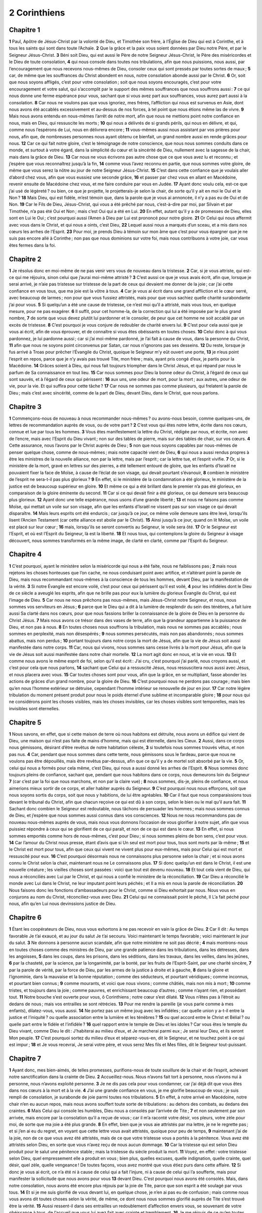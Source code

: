 2 Corinthiens
=============

Chapitre 1
----------

**1** Paul, Apôtre de Jésus-Christ par la volonté de Dieu, et Timothée son frère, à l’Église de Dieu qui est à Corinthe, et à tous les saints qui sont dans toute l’Achaïe.
**2** Que la grâce et la paix vous soient données par Dieu notre Père, et par le Seigneur Jésus-Christ.
**3** Béni soit Dieu, qui est aussi le Père de notre Seigneur Jésus-Christ, le Père des miséricordes et le Dieu de toute consolation,
**4** qui nous console dans toutes nos tribulations, afin que nous puissions, nous aussi, par l’encouragement que nous recevons nous-mêmes de Dieu, consoler ceux qui sont pressés par toutes sortes de maux ;
**5** car, de même que les souffrances du Christ abondent en nous, notre consolation abonde aussi par le Christ.
**6** Or, soit que nous soyons affligés, c’est pour votre consolation ; soit que nous soyons encouragés, c’est pour votre encouragement et votre salut, qui s’accomplit par le support des mêmes souffrances que nous souffrons aussi :
**7** ce qui nous donne une ferme espérance pour vous, sachant que si vous avez part aux souffrances, vous aurez part aussi à la consolation.
**8** Car nous ne voulons pas que vous ignoriez, mes frères, l’affliction qui nous est survenus en Asie, dont nous avons été accablés excessivement et au-dessus de nos forces, à tel point que nous étions même las de vivre.
**9** Mais nous avons entendu en nous-mêmes l’arrêt de notre mort, afin que nous ne mettions point notre confiance en nous, mais en Dieu, qui ressuscite les morts ;
**10** qui nous a délivrés de si grands périls, qui nous en délivre, et qui, comme nous l’espérons de Lui, nous en délivrera encore ;
**11** vous-mêmes aussi nous assistant par vos prières pour nous, afin que, de nombreuses personnes nous ayant obtenu ce bienfait, un grand nombre aussi en rende grâces pour nous.
**12** Car ce qui fait notre gloire, c’est le témoignage de notre conscience, que nous nous sommes conduits dans ce monde, et surtout à votre égard, dans la simplicité du cœur et la sincérité de Dieu, nullement avec la sagesse de la chair, mais dans la grâce de Dieu.
**13** Car nous ne vous écrivons pas autre chose que ce que vous avez lu et reconnu ; et j’espère que vous reconnaîtrez jusqu’à la fin,
**14** comme vous l’avez reconnu en partie, que nous sommes votre gloire, de même que vous serez la nôtre au jour de notre Seigneur Jésus-Christ.
**15** C’est dans cette confiance que je voulais aller d’abord chez vous, afin que vous eussiez une seconde grâce,
**16** et passer par chez vous en allant en Macédoine, revenir ensuite de Macédoine chez vous, et me faire conduire par vous en Judée.
**17** Ayant donc voulu cela, est-ce que j’ai usé de légèreté ? ou bien, ce que je projette, le projetterais-je selon la chair, de sorte qu’il y ait en moi le Oui et le Non ?
**18** Mais Dieu, qui est fidèle, m’est témoin que, dans la parole que je vous ai annoncée, il n’y a pas eu de Oui et de Non.
**19** Car le Fils de Dieu, Jésus-Christ, qui vous a été prêché par nous, c’est-à-dire par moi, par Silvain et par Timothée, n’a pas été Oui et Non ; mais c’est Oui qui a été en Lui.
**20** En effet, autant qu’il y a de promesses de Dieu, elles sont en Lui le Oui ; c’est pourquoi aussi l’Amen à Dieu par Lui est prononcé pour notre gloire.
**21** Or Celui qui nous affermit avec vous dans le Christ, et qui nous a oints, c’est Dieu,
**22** Lequel aussi nous a marqués d’un sceau, et a mis dans nos cœurs les arrhes de l’Esprit.
**23** Pour moi, je prends Dieu à témoin sur mon âme que c’est pour vous épargner que je ne suis pas encore allé à Corinthe ; non pas que nous dominions sur votre foi, mais nous contribuons à votre joie, car vous êtes fermes dans la foi.

Chapitre 2
----------

**1** Je résolus donc en moi-même de ne pas venir vers vous de nouveau dans la tristesse.
**2** Car, si je vous attriste, qui est-ce qui me réjouira, sinon celui que j’aurai moi-même attristé ?
**3** C’est aussi ce que je vous avais écrit, afin que, lorsque je serai arrivé, je n’aie pas tristesse sur tristesse de la part de ceux qui devaient me donner de la joie ; car j’ai cette confiance en vous tous, que ma joie est la vôtre à tous.
**4** Car je vous ai écrit dans une grand affliction et le cœur serré, avec beaucoup de larmes ; non pour que vous fussiez attristés, mais pour que vous sachiez quelle charité surabondante j’ai pour vous.
**5** Si quelqu’un a été une cause de tristesse, ce n’est moi qu’il a attristé, mais vous tous, en quelque mesure, pour ne pas exagérer.
**6** Il suffit, pour cet homme-la, de la correction qui lui a été imposée par le plus grand nombre,
**7** de sorte que vous devez plutôt lui pardonner et le consoler, de peur que cet homme ne soit accablé par un excès de tristesse.
**8** C’est pourquoi je vous conjure de redoubler de charité envers lui.
**9** C’est pour cela aussi que je vous ai écrit, afin de vous éprouver, et de connaître si vous êtes obéissants en toutes choses.
**10** Celui donc à qui vous pardonnez, je lui pardonne aussi ; car si j’ai moi-même pardonné, je l’ai fait à cause de vous, dans la personne du Christ,
**11** afin que nous ne soyons point circonvenus par Satan, car nous n’ignorons pas ses desseins.
**12** Du reste, lorsque je fus arrivé à Troas pour prêcher l’Évangile du Christ, quoique le Seigneur m’y eût ouvert une porte,
**13** je n’eus point l’esprit en repos, parce que je n’y avais pas trouvé Tite, mon frère ; mais, ayant pris congé d’eux, je partis pour la Macédoine.
**14** Grâces soient à Dieu, qui nous fait toujours triompher dans le Christ Jésus, et qui répand par nous le parfum de Sa connaissance en tout lieu.
**15** Car nous sommes pour Dieu la bonne odeur du Christ, à l’égard de ceux qui sont sauvés, et à l’égard de ceux qui périssent :
**16** aux uns, une odeur de mort, pour la mort ; aux autres, une odeur de vie, pour la vie. Et qui suffira pour cette tâche ?
**17** Car nous ne sommes pas comme plusieurs, qui frelatent la parole de Dieu ; mais c’est avec sincérité, comme de la part de Dieu, devant Dieu, dans le Christ, que nous parlons.

Chapitre 3
----------

**1** Commençons-nous de nouveau à nous recommander nous-mêmes ? ou avons-nous besoin, comme quelques-uns, de lettres de recommandation auprès de vous, ou de votre part ?
**2** C’est vous qui êtes notre lettre, écrite dans nos cœurs, connue et lue par tous les hommes.
**3** Vous êtes manifestement la lettre du Christ, rédigée par nous, et écrite, non avec de l’encre, mais avec l’Esprit du Dieu vivant ; non sur des tables de pierre, mais sur des tables de chair, sur vos cœurs.
**4** Cette assurance, nous l’avons par le Christ auprès de Dieu ;
**5** non que nous soyons capables par nous-mêmes de penser quelque chose, comme de nous-mêmes ; mais notre capacité vient de Dieu,
**6** qui nous a aussi rendus propres à être les ministres de la nouvelle alliance, non par la lettre, mais par l’esprit ; car la lettre tue, et l’esprit vivifie.
**7** Or, si le ministère de la mort, gravé en lettres sur des pierres, a été tellement entouré de gloire, que les enfants d’Israël ne pouvaient fixer la face de Moïse, à cause de l’éclat de son visage, qui devait pourtant s’évanouir,
**8** combien le ministère de l’esprit ne sera-t-il pas plus glorieux ?
**9** En effet, si le ministère de la condamnation a été glorieux, le ministère de la justice est de beaucoup supérieur en gloire.
**10** Et même ce qui a été brillant dans le premier n’a pas été glorieux, en comparaison de la gloire éminente du second.
**11** Car si ce qui devait finir a été glorieux, ce qui demeure sera beaucoup plus glorieux.
**12** Ayant donc une telle espérance, nous usons d’une grande liberté ;
**13** et nous ne faisons pas comme Moïse, qui mettait un voile sur son visage, afin que les enfants d’Israël ne vissent pas sur son visage ce qui devait disparaître.
**14** Mais leurs esprits ont été endurcis ; car jusqu’à ce jour, ce même voile demeure sans être levé, lorsqu’ils lisent l’Ancien Testament (car cette alliance est abolie par le Christ).
**15** Ainsi jusqu’à ce jour, quand on lit Moïse, un voile est placé sur leur cœur ;
**16** mais, lorsqu’ils se seront convertis au Seigneur, le voile sera ôté.
**17** Or le Seigneur est l’Esprit, et où est l’Esprit du Seigneur, là est la liberté.
**18** Et nous tous, qui contemplons la gloire du Seigneur à visage découvert, nous sommes transformés en la même image, de clarté en clarté, comme par l’Esprit du Seigneur.

Chapitre 4
----------

**1** C’est pourquoi, ayant le ministère selon la miséricorde qui nous a été faite, nous ne faiblissons pas ;
**2** mais nous rejetons les choses honteuses que l’on cache, ne nous conduisant point avec artifice, et n’altérant point la parole de Dieu, mais nous recommandant nous-mêmes à la conscience de tous les hommes, devant Dieu, par la manifestation de la vérité.
**3** Si notre Évangile est encore voilé, c’est pour ceux qui périssent qu’il est voilé,
**4** pour les infidèles dont le Dieu de ce siècle a aveuglé les esprits, afin que ne brille pas pour eux la lumière du glorieux Évangile du Christ, qui est l’image de Dieu.
**5** Car nous ne nous prêchons pas nous-mêmes, mais Jésus-Christ notre Seigneur, et nous, nous sommes vos serviteurs en Jésus ;
**6** parce que le Dieu qui a dit à la lumière de resplendir du sein des ténèbres, a fait luire aussi Sa clarté dans nos cœurs, pour que nous fassions briller la connaissance de la gloire de Dieu en la personne du Christ Jésus.
**7** Mais nous avons ce trésor dans des vases de terre, afin que la grandeur appartienne à la puissance de Dieu, et non pas à nous.
**8** En toutes choses nous souffrons la tribulation, mais nous ne sommes pas accablés ; nous sommes en perplexité, mais non désespérés ;
**9** nous sommes persécutés, mais non pas abandonnés ; nous sommes abattus, mais non perdus ;
**10** portant toujours dans notre corps la mort de Jésus, afin que la vie de Jésus soit aussi manifestée dans notre corps.
**11** Car, nous qui vivons, nous sommes sans cesse livrés à la mort pour Jésus, afin que la vie de Jésus soit aussi manifestée dans notre chair mortelle.
**12** La mort agit donc en nous, et la vie en vous.
**13** Et comme nous avons le même esprit de foi, selon qu’il est écrit : J’ai cru, c’est pourquoi j’ai parlé, nous croyons aussi, et c’est pour cela que nous parlons,
**14** sachant que Celui qui a ressuscité Jésus, nous ressuscitera nous aussi avec Jésus, et nous placera avec vous.
**15** Car toutes choses sont pour vous, afin que la grâce, en se multipliant, fasse abonder les actions de grâces d’un grand nombre, pour la gloire de Dieu.
**16** C’est pourquoi nous ne perdons pas courage ; mais bien qu’en nous l’homme extérieur se détruise, cependant l’homme intérieur se renouvelle de jour en jour.
**17** Car notre légère tribulation du moment présent produit pour nous le poids éternel d’une sublime et incomparable gloire ;
**18** pour nous qui ne considérons point les choses visibles, mais les choses invisibles, car les choses visibles sont temporelles, mais les invisibles sont éternelles.

Chapitre 5
----------

**1** Nous savons, en effet, que si cette maison de terre où nous habitons est détruite, nous avons un édifice qui vient de Dieu, une maison qui n’est pas faite de mains d’homme, mais qui est éternelle, dans les Cieux.
**2** Aussi, dans ce corps nous gémissons, désirant d’être revêtus de notre habitation céleste,
**3** si toutefois nous sommes trouvés vêtus, et non pas nus.
**4** Car, pendant que nous sommes dans cette tente, nous gémissons sous le fardeau, parce que nous ne voulons pas être dépouillés, mais être revêtus par-dessus, afin que ce qu’il y a de mortel soit absorbé par la vie.
**5** Or, celui qui nous a formés pour cela même, c’est Dieu, qui nous a aussi donné les arrhes de l’Esprit.
**6** Nous sommes donc toujours pleins de confiance, sachant que, pendant que nous habitons dans ce corps, nous demeurons loin du Seigneur
**7** (car c’est par la foi que nous marchons, et non par la claire vue) ;
**8** nous sommes, dis-je, pleins de confiance, et nous aimerions mieux sortir de ce corps, et aller habiter auprès du Seigneur.
**9** C’est pourquoi nous nous efforçons, soit que nous soyons sortis du corps, soit que nous y habitions, de lui être agréables.
**10** Car il faut que nous comparaissions tous devant le tribunal du Christ, afin que chacun reçoive ce qui est dû à son corps, selon le bien ou le mal qu’il aura fait.
**11** Sachant donc combien le Seigneur est redoutable, nous tâchons de persuader les hommes ; mais nous sommes connus de Dieu, et j’espère que nous sommes aussi connus dans vos consciences.
**12** Nous ne nous recommandons pas de nouveau nous-mêmes auprès de vous, mais nous vous donnons l’occasion de vous glorifier à notre sujet, afin que vous puissiez répondre à ceux qui se glorifient de ce qui paraît, et non de ce qui est dans le cœur.
**13** En effet, si nous sommes emportés comme hors de nous-mêmes, c’est pour Dieu ; si nous sommes pleins de bon sens, c’est pour vous.
**14** Car l’amour du Christ nous presse, étant d’avis que si Un seul est mort pour tous, tous sont morts par là-même ;
**15** et le Christ est mort pour tous, afin que ceux qui vivent ne vivent plus pour eux-mêmes, mais pour Celui qui est mort et ressuscité pour eux.
**16** C’est pourquoi désormais nous ne connaissons plus personne selon la chair ; et si nous avons connu le Christ selon la chair, maintenant nous ne Le connaissons plus.
**17** Si donc quelqu’un est dans le Christ, il est une nouvelle créature ; les vieilles choses sont passées : voici que tout est devenu nouveau.
**18** Et tout cela vient de Dieu, qui nous a réconciliés avec Lui par le Christ, et qui nous a confié le ministère de la réconciliation.
**19** Car Dieu a réconcilié le monde avec Lui dans le Christ, ne leur imputant point leurs péchés ; et Il a mis en nous la parole de réconciliation.
**20** Nous faisons donc les fonctions d’ambassadeurs pour le Christ, comme si Dieu exhortait par nous. Nous vous en conjurons au nom du Christ, réconciliez-vous avec Dieu.
**21** Celui qui ne connaissait point le péché, Il L’a fait péché pour nous, afin qu’en Lui nous devinssions justice de Dieu.

Chapitre 6
----------

**1** Étant les coopérateurs de Dieu, nous vous exhortons à ne pas recevoir en vain la grâce de Dieu.
**2** Car Il dit : Au temps favorable Je t’ai exaucé, et au jour du salut Je t’ai secouru. Voici maintenant le temps favorable ; voici maintenant le jour du salut.
**3** Ne donnons à personne aucun scandale, afin que notre ministère ne soit pas décrié ;
**4** mais montrons-nous en toutes choses comme des ministres de Dieu, par une grande patience dans les tribulations, dans les détresses, dans les angoisses,
**5** dans les coups, dans les prisons, dans les séditions, dans les travaux, dans les veilles, dans les jeûnes,
**6** par la chasteté, par la science, par la longanimité, par la bonté, par les fruits de l’Esprit-Saint, par une charité sincère,
**7** par la parole de vérité, par la force de Dieu, par les armes de la justice à droite et à gauche,
**8** dans la gloire et l’ignominie, dans la mauvaise et la bonne réputation ; comme des séducteurs, et pourtant véridiques ; comme inconnus, et pourtant bien connus ;
**9** comme mourants, et voici que nous vivons ; comme châtiés, mais non mis à mort ;
**10** comme tristes, et toujours dans la joie ; comme pauvres, et enrichissant beaucoup d’autres ; comme n’ayant rien, et possédant tout.
**11** Notre bouche s’est ouverte pour vous, ô Corinthiens ; notre cœur s’est dilaté.
**12** Vous n’êtes pas à l’étroit au dedans de nous ; mais vos entrailles se sont rétrécies.
**13** Pour me rendre la pareille (je vous parle comme à mes enfants), dilatez-vous, vous aussi.
**14** Ne portez pas un même joug avec les infidèles ; car quelle union y a-t-il entre la justice et l’iniquité ? ou quelle association entre la lumière et les ténèbres ?
**15** ou quel accord entre le Christ et Bélial ? ou quelle part entre le fidèle et l’infidèle ?
**16** quel rapport entre le temple de Dieu et les idoles ? Car vous êtes le temple du Dieu vivant, comme Dieu le dit : J’habiterai au milieu d’eux, et Je marcherai parmi eux ; Je serai leur Dieu, et ils seront Mon peuple.
**17** C’est pourquoi sortez du milieu d’eux et séparez-vous-en, dit le Seigneur, et ne touchez point à ce qui est impur ;
**18** et Je vous recevrai, Je serai votre père, et vous serez Mes fils et Mes filles, dit le Seigneur tout-puissant.

Chapitre 7
----------

**1** Ayant donc, mes bien-aimés, de telles promesses, purifions-nous de toute souillure de la chair et de l’esprit, achevant notre sanctification dans la crainte de Dieu.
**2** Accueillez-nous. Nous n’avons fait tort à personne, nous n’avons nui à personne, nous n’avons exploité personne.
**3** Je ne dis pas cela pour vous condamner, car j’ai déjà dit que vous êtes dans nos cœurs à la mort et à la vie.
**4** J’ai une grande confiance en vous, je me glorifie beaucoup de vous ; je suis rempli de consolation, je surabonde de joie parmi toutes nos tribulations.
**5** En effet, à notre arrivé en Macédoine, notre chair n’en eu aucun repos, mais nous avons souffert toute sorte de tribulations : au dehors des combats, au dedans des craintes.
**6** Mais Celui qui console les humbles, Dieu nous a consolés par l’arrivée de Tite ;
**7** et non seulement par son arrivée, mais encore par la consolation qu’il a reçue de vous ; car il m’a raconté votre désir, vos pleurs, votre zèle pour moi, de sorte que ma joie a été plus grande.
**8** En effet, bien que je vous aie attristés par ma lettre, je ne le regrette pas ; et si j’en ai eu du regret, en voyant que cette lettre vous avait attristés, quoique pour peu de temps,
**9** maintenant j’ai de la joie, non de ce que vous avez été attristés, mais de ce que votre tristesse vous a portés à la pénitence. Vous avez été attristés selon Dieu, en sorte que vous n’avez reçu de nous aucun dommage.
**10** Car la tristesse qui est selon Dieu produit pour le salut une pénitence stable ; mais la tristesse du siècle produit la mort.
**11** Voyez, en effet : votre tristesse selon Dieu, quel empressement elle a produit en vous ; bien plus, quelles excuses, quelle indignation, quelle crainte, quel désir, quel zèle, quelle vengeance ! De toutes façons, vous avez montré que vous étiez purs dans cette affaire.
**12** Si donc je vous ai écrit, ce n’a été ni à cause de celui qui a fait l’injure, ni à cause de celui qui l’a soufferte, mais pour manifester la sollicitude que nous avons pour vous
**13** devant Dieu. C’est pourquoi nous avons été consolés. Mais, dans notre consolation, nous avons été encore plus réjouis par la joie de Tite, parce que son esprit a été soulagé par vous tous.
**14** Et si je me suis glorifié de vous devant lui, en quelque chose, je n’en ai pas eu de confusion ; mais comme nous vous avons dit toutes choses selon la vérité, de même, ce dont nous nous sommes glorifié auprès de Tite s’est trouvé être la vérité.
**15** Aussi ressent-il dans ses entrailles un redoublement d’affection envers vous, se souvenant de votre obéissance à tous, de l’accueil que vous lui avez fait avec crainte et tremblement.
**16** Je me réjouis de ce qu’en toutes choses je puis me confier en vous.

Chapitre 8
----------

**1** Nous vous faisons connaître, mes frères, la grâce de Dieu qui a été accordée aux Églises de Macédoine.
**2** C’est qu’ayant été éprouvés par de nombreuses afflictions, ils ont ressenti une joie très vive, et que leur profonde pauvreté a répandu avec abondance les richesses de leur charité sincère.
**3** Car je rends ce témoignage, qu’ils ont donné de leur propre mouvement, selon leur pouvoir, et même au delà de leur pouvoir ;
**4** nous conjurant avec beaucoup d’insistance la grâce de prendre part à l’assistance destinée aux saints.
**5** Et non seulement ils ont agi comme nous l’avions espéré, mais ils se sont donnés premièrement eux-mêmes au Seigneur, et ensuite a nous, selon la volonté de Dieu ;
**6** de sorte que nous avons prié Tite d’achever auprès de vous cette bonne œuvre, comme il a commencé.
**7** Ainsi, de même que vous excellez en toutes choses, en foi, en parole, en science, en zèle à tous égards, et de plus en affection pour nous, faites en sorte d’exceller aussi en cette bonne œuvre.
**8** Je ne dis point cela par commandement, mais pour prouver, par le zèle des autres, la sincérité de votre charité.
**9** Car vous connaissez la bonté de Notre-Seigneur Jésus-Christ, qui, étant riche, S’est fait pauvre pour vous, afin que vous fussiez riches par Sa pauvreté.
**10** C’est un conseil que je donne sur ce point ; car cela vous convient, à vous qui n’avez pas seulement commencé à agir, mais qui en avez eu la volonté dès l’an passé.
**11** Maintenant donc, achevez votre œuvre, afin que, telle qu’a été la promptitude de la volonté, tel soit aussi l’accomplissement, selon vos moyens.
**12** Car lorsque la volonté est prompte, elle est agréée selon ce qu’elle a, et non selon ce qu’elle n’a pas.
**13** Car il n’est pas question de soulager les autres, et de vous surcharger vous-mêmes ; mais qu’il y ait égalité.
**14** Que, pour le moment présent, votre abondance supplée à leur indigence, afin que leur abondance supplée aussi à votre indigence, et qu’ainsi il y ait égalité, selon ce qu’il est écrit :
**15** Celui qui recueillait beaucoup n’avait pas plus ; et celui qui recueillait peu n’avait pas moins.
**16** Grâces soient rendues à Dieu de ce qu’Il a mis la même sollicitude pour vous dans le cœur de Tite ;
**17** car il a accueilli ma prière, et même, étant encore plus empressé, il est parti de son propre mouvement pour aller vous voir.
**18** Nous avons envoyé aussi avec lui un frère, dont la louange, en ce qui concerne l’Évangile, est répandue dans toutes les églises ;
**19** et non seulement cela, mais il a été choisi par les églises comme notre compagnon de voyage, dans cette œuvre de charité que nous administrons pour la gloire du Seigneur et en témoignage de notre bonne volonté.
**20** Nous tachons d’éviter en cela que personne ne nous blâme, au sujet de cette abondante collecte dont nous sommes les dispensateurs.
**21** Car nous nous préoccupons de ce qui est bien, non seulement devant Dieu, mais aussi devant les hommes.
**22** Nous avons encore envoyé avec eux notre frère, dont nous avons souvent éprouvé le zèle en de nombreuses occasions, et qui est encore beaucoup plus zélé maintenant, à cause de sa grande confiance en vous,
**23** soit à l’égard de Tite, qui est mon compagnon et mon coopérateur auprès de vous, soit à l’égard de nos frères, qui sont les apôtres des églises et la gloire du Christ.
**24** Donnez-leur donc, en face des églises, la preuve de votre charité, et montrez que nous avons sujet de nous glorifier de vous.

Chapitre 9
----------

**1** Quant à l’assistance qui se prépare pour les saints, il est superflu de vous en écrire.
**2** Je connais, en effet, votre bonne volonté, et je me glorifie de vous à ce sujet auprès de Macédoniens, leur disant que l’Achaïe est prête depuis l’an passé ; et votre zèle a excité celui d’un très grand nombre.
**3** Cependant j’ai envoyé nos frères, afin que l’éloge que nous avons fait de vous ne soit pas réduit à néant sur ce point, et que vous soyez prêts (comme je l’ai dit) ;
**4** de peur que, si des Macédoniens viennent avec moi et ne vous trouvent pas prêts, nous n’ayons (pour ne pas dire vous-mêmes) à rougir à ce sujet.
**5** J’ai donc estimé qu’il était nécessaire de prier nos frères de nous devancer auprès de vous et de préparer la libéralité que vous avez promise, afin qu’elle soit prête, comme un libéralité, et non comme une parcimonie.
**6** Je vous le dis : Celui qui sème chichement moissonnera chichement ; et celui qui sème abondamment moissonnera aussi abondamment.
**7** Que chacun donne selon qu’il l’a résolu dans son cœur, non avec tristesse, ni par contrainte ; car Dieu aime celui qui donne avec joie.
**8** Et Dieu est puissant pour vous combler de toute grâce, de sorte qu’ayant toujours en toutes choses un entière suffisance, vous ayez abondamment de quoi faire toutes sortes de bonnes œuvres,
**9** selon qu’il est écrit : Il a répandu, il a donné aux pauvres ; sa justice demeure éternellement.
**10** Et celui qui fournit la semence au semeur lui donnera aussi du pain pour se nourrir, et Il multipliera votre semence, et Il augmentera de plus en plus les fruits de votre justice,
**11** afin que, riches en toutes choses, vous ayez abondamment de quoi faire toutes sortes de libéralités, qui, par notre moyen, provoquent des actions de grâces envers Dieu.
**12** Car cette oblation, dont nous sommes les ministres, ne supplée pas seulement aux besoins des saints, mais elle fera rendre aussi au Seigneur de nombreuses actions de grâces ;
**13** par suite de cette libéralité dont ils ont fait l’expérience, ils glorifient Dieu de votre soumission à professer l’Évangile du Christ, et de votre générosité à faire part de vos biens, soit à eux, soit à tous ;
**14** et ils prieront pour vous, vous aimant tendrement à cause de la grâce éminente que vous avez reçue de Dieu.
**15** Grâces soient rendues à Dieu pour Son don ineffable.

Chapitre 10
-----------

**1** Moi-même, Paul, je vous conjure par la douceur et la modestie du Christ, moi qui, étant présent, suis humble d’apparence parmi vous, mais qui, absent, agis avec hardiesse envers vous.
**2** Je vous prie de ne pas m’obliger, quand je serai présent, d’user avec assurance de cette hardiesse qu’on m’attribue, d’en user, dis-je, contre quelques-uns, qui pensent que nous nous conduisons selon la chair.
**3** Car, quoique vivant dans la chair, nous ne combattons pas selon la chair.
**4** En effet, nos armes de guerre ne sont point charnelles, mais puissantes en Dieu, pour renverser les forteresses, pour détruire les raisonnements,
**5** en toute hauteur qui s’élève contre la science de Dieu, et pour réduire toute intelligence en servitude, sous l’obéissance du Christ ;
**6** et nous sommes prêts à punir toute désobéissance, lorsque votre obéissance sera parfaite.
**7** Jugez des choses selon l’apparence. Si quelqu’un se persuade en lui-même qu’il est au Christ, qu’il pense aussi en lui-même que comme il est au Christ, il en est ainsi de nous.
**8** Car, quand je me glorifierais un peu plus de la puissance que le Seigneur nous a donnée pour votre édification, et non pour votre destruction, je n’en rougirais pas.
**9** Mais pour qu’on ne croie pas que je veux vous effrayer par mes lettres
**10** (car, dit-on ces lettres sont graves et fortes ; mais, quand il est présent, il paraît chétif de corps, et méprisable en son langage),
**11** que celui qui est dans ce sentiment considère que tels nous sommes en paroles dans nos lettres, étant absents, tels nous sommes par nos actes étant présents.
**12** Car nous n’osons pas nous égaler ni nous comparer à certains hommes, qui se recommandent eux-mêmes ; mais nous nous mesurons sur ce que nous sommes, et nous nous comparons à nous-mêmes.
**13** Ainsi, nous ne nous glorifions point démesurément, mais selon la mesure du partage que Dieu nous a assigné : mesure qui consiste à être parvenus jusqu’à vous.
**14** Car nous ne nous étendons pas plus qu’il ne faut, comme si nous n’étions pas parvenus jusqu’à vous, puisque nous sommes arrivés jusqu’à vous, par l’Évangile du Christ.
**15** Nous ne nous glorifions pas démesurément, dans les travaux des autres ; mais nous espérons que, votre foi croissant, nous grandirons de plus en plus en vous selon notre partage,
**16** et que nous porterons l’Évangile même dans les pays qui sont au delà de vous, sans nous glorifier de ce qui s’est déjà fait sur le domaine des autres.
**17** Que celui qui se glorifie, se glorifie dans le Christ.
**18** Car ce n’est pas celui qui se recommande lui-même qui est approuvé, mais celui que Dieu recommande.

Chapitre 11
-----------

**1** Ah ! si vous pouviez supporter de ma part un peu de folie ! Eh bien, supportez-moi.
**2** Car je suis jaloux de vous d’une jalousie de Dieu ; en effet, je vous ai fiancés à un unique époux, au Christ, pour vous présenter à Lui comme une vierge pure.
**3** Mais je crains que, de même que le serpent séduisit Eve par sa ruse, ainsi vos esprits ne se corrompent, et ne se détournent de la simplicité qui est dans le Christ.
**4** Car si quelqu’un venait vous prêcher un autre Christ que celui que nous vous avons prêché, ou si vous receviez un autre esprit que celui que vous avez reçu, ou un autre Évangile que celui que vous avez accueilli, vous le supporteriez fort bien.
**5** J’estime cependant que je n’ai rien fait de moins que ces grands apôtres.
**6** Si je suis inhabile sous le rapport de la parole, je ne le suis pas pour la science ; mais nous nous sommes fait connaître parmi vous en toutes choses.
**7** Est-ce que j’ai fait une faute, en m’humiliant moi-même, afin que vous fussiez élevés, lorsque je vous prêchais gratuitement l’Évangile de Dieu ?
**8** J’ai dépouillé les autres églises, en recevant d’elles un salaire, pour vous servir.
**9** Et quand j’étais parmi vous, et que je me trouvais dans le besoin, je n’ai été à charge à personne ; car les frères venus de Macédoine ont supplée à ce qui me manquait ; et en toutes choses je me suis gardé avec soin de vous être à charge, et je m’en garderai encore.
**10** J’en atteste la vérité du Christ qui est en moi : cette gloire ne me sera pas ravie dans les contrées de l’Achaïe.
**11** Pourquoi ? Parce que je ne vous aime pas ? Dieu le sait.
**12** Mais ce que je fais, je le ferai encore, pour ôter une occasion à ceux qui cherchent une occasion, afin qu’ils soient trouvés tels que nous dans les choses dont ils se glorifient.
**13** Car de tels hommes sont de faux apôtres, des ouvriers trompeurs, qui se transforment en apôtres du Christ.
**14** Et cela n’est pas étonnant, car satan lui-même se transforme en Ange de lumière.
**15** Il n’est donc pas étrange que ses ministres se transforment en ministres de justice ; mais leur fin sera conforme à leurs œuvres.
**16** Je le répète : que personne ne pense que je suis insensé, ou du moins recevez-moi comme un insensé, afin que je me glorifie aussi un peu ;
**17** ce que je dis sur ce sujet de ma gloire, je ne le dis pas selon Dieu, mais comme un insensé.
**18** Puisque beaucoup se glorifient selon la chair, je me glorifierai moi aussi.
**19** Car vous supportez volontiers les insensés, étant vous-mêmes sages.
**20** Vous souffrez, en effet, qu’on vous asservisse, qu’on vous dévore, qu’on prenne votre bien, qu’on vous traite avec hauteur, qu’on vous frappe au visage.
**21** Je le dis à ma honte, comme si nous avions été faibles sur ce point. Mais ce que peut oser quelqu’un (je parle en insensé), je l’ose moi aussi.
**22** Sont-ils Hébreux ? Moi aussi. Sont-ils Israélites ? Moi aussi. sont-ils de la race d’Abraham ? Moi aussi.
**23** Sont-ils ministres du Christ ? (Je parle bien peu en sage.) Je le suis plus encore : j’ai souffert plus de travaux, plus de prisons, des coups sans mesure ; j’ai été souvent en danger de mort.
**24** J’ai reçu des Juifs, cinq fois, quarante coups de fouet moins un ;
**25** trois fois j’ai été battu de verges, j’ai été lapidé une fois, j’ai fait trois fois naufrage, j’ai passé un jour et une nuit au fond de la mer.
**26** J’ai été souvent en voyage, dans des périls sur les fleuves, des périls provenant des voleurs, des périls de la part de ma nation, des périls de la part des païens, des périls dans les villes, de périls dans le désert, des périls sur mer, des périls parmi les faux frères ;
**27** dans le travail et la fatigue, dans des veilles nombreuses, dans la faim et la soif, dans des jeûnes nombreux, dans le froid et la nudité.
**28** Outre ces maux qui sont extérieurs, il y a ce qui me préoccupe chaque jour, le soin de toutes les églises.
**29** Qui est faible sans que je sois faible ? qui est scandalisé, sans que je brûle ?
**30** S’il faut se glorifier, c’est de ce qui fait ma faiblesse que je me glorifierai.
**31** Dieu, qui est le Père de Notre-Seigneur Jésus-Christ, et qui est béni dans tous les siècles, sait que je ne mens pas.
**32** A Damas, celui qui était gouverneur du pays pour le roi Arétas, faisait garder la ville des Damacéniens, pour se saisir de moi ;
**33** et l’on me descendit par une fenêtre dans une corbeille, le long d’une muraille ; et c’est ainsi que j’échappai de ses mains.

Chapitre 12
-----------

**1** S’il faut se glorifier (cela ne convient pas cependant), j’en viendrai aux visions et aux révélations du Seigneur.
**2** Je connais un homme en Jésus-Christ, qui, il y a quatorze ans, fut ravi (si ce fut avec son corps, je ne sais ; si ce fut sans son corps, je ne sais ; Dieu le sait) jusqu’au troisième Ciel.
**3** Et je sais que cet homme (si ce fut avec son corps ou sans son corps, je ne sais ; Dieu le sait)
**4** fut ravi dans le paradis, et entendit des paroles mystérieuses, qu’il n’est pas permis à un homme d’exprimer.
**5** Pour un tel homme je me glorifierai ; mais pour moi, je ne me glorifierai de rien, si ce n’est de mes infirmités.
**6** Si je voulais me glorifier, je ne serais pas insensé, car je dirais la vérité ; mais je m’en abstiens, de peur que quelqu’un ne m’estime au-dessus de ce qu’il voit en moi, ou de ce qu’il entend dire de moi.
**7** Et de peur que la grandeur de ces révélations ne m’enorgueillit, il m’a été donné un aiguillon dans ma chair, un ange de Satan, pour me souffleter.
**8** C’est pourquoi trois fois j’ai prié le Seigneur de l’éloigner de moi ;
**9** et Il m’a dit : Ma grâce te suffit ; car la force s’accomplit dans la faiblesse. Je me glorifierai donc volontiers de mes faiblesses, afin que la force du Christ habite en moi.
**10** C’est pourquoi je me complais dans mes faiblesses, dans les outrages, dans les nécessités, dans les persécutions, dans les angoisses pour le Christ ; car lorsque je suis faible, c’est alors que je suis fort.
**11** J’ai été insensé, vous m’y avez contraint. Car c’était à vous de me recommander, puisque je n’ai été en rien inférieur à ces incomparables apôtres, quoique je ne sois rien.
**12** Aussi les marques de mon apostolat ont éclaté parmi vous, par une patience à toute épreuve, par des signes, des prodiges, et des miracles.
**13** Car en quoi avez-vous été inférieurs aux autres églises, si ce n’est en ce que moi-même je ne vous ai pas été à charge ? Pardonnez-moi cette injure.
**14** Voici que, pour la troisième fois, je me prépare à aller chez vous, et je ne vous serai point à charge. Car ce ne sont pas vos biens que je cherche, mais vous, puisque ce n’est pas aux enfants à thésauriser pour leurs parents, mais aux parents pour leurs enfants.
**15** Pour moi, très volontiers je dépenserai, et je me dépenserai moi-même pour vos âmes, dussé-je, en vous aimant davantage, être moins aimé.
**16** Mais soit, je ne vous ai pas été à charge ; toutefois, comme je suis astucieux, je vous ai pris par ruse.
**17** Mais vous ai-je circonvenus par quelqu’un de ceux que je vous ai envoyés ?
**18** J’ai prié Tite d’aller vous voir, et avec lui j’ai envoyé un frère. Est-ce que Tite vous a circonvenus ? n’avons-nous pas marché dans le même esprit, sur les mêmes traces ?
**19** Pensez-vous encore que nous nous excusons auprès de vous ? C’est devant Dieu, dans le Christ, que nous parlons ; et tout cela, mes bien-aimés, est pour votre édification.
**20** Car je crains qu’à mon arrivée, je ne vous trouve peut-être pas tels que je voudrais, et que je ne sois trouvé par vous tel que vous ne voudriez pas. Je crains qu’il n’y ait parmi vous des contestations, des jalousies, des animositiés, des querelles, des médisances, de faux rapports, de l’orgueil, des troubles,
**21** et qu’à mon retour chez vous, Dieu ne m’humilie, et que je ne sois dans le deuil au sujet d’un grand nombre de ceux qui, ayant péché précédemment, n’ont pas fait pénitence de l’impureté, de la fornication et des dérèglements qu’ils ont commis.

Chapitre 13
-----------

**1** Voici la troisième fois que je viens à vous ; tout sera décidé sur la déclaration de deux ou trois témoins.
**2** J’ai déjà dit, et je dis encore d’avance, comme si j’étais présent, quoique je sois maintenant absent, à ceux qui ont péché précédemment et à tous les autres, que si je viens de nouveau, je serai sans pitié.
**3** Est-ce que vous voulez mettre à l’épreuve le Christ qui parle par moi, qui n’est pas faible à votre égard, mais qui est puissant parmi vous ?
**4** Car, bien qu’Il ait été crucifié selon la faiblesse, Il vit cependant par la puissance de Dieu. Et nous de même, nous sommes faibles en Lui, mais nous vivrons avec Lui par la puissance de Dieu parmi vous.
**5** Examinez-vous vous-mêmes, pour voir si vous êtes dans la foi ; éprouvez-vous vous-mêmes. Ne reconnaissez-vous pas vous-mêmes que Jésus-Christ est en vous ? à moins, peut-être, que vous ne soyez réprouvés.
**6** Mais j’espère que vous reconnaîtrez que nous, nous ne sommes pas réprouvés.
**7** Et nous prions Dieu que vous ne fassiez rien de mal : non pour paraître nous-mêmes approuvés, mais afin que vous fassiez, vous, ce qui est bon, dussions-nous être réprouvés.
**8** Car nous ne pouvons rien contre la vérité, mais seulement pour la vérité.
**9** Aussi, nous nous réjouissons de ce que nous sommes faibles, et de ce que vous êtes forts ; et ce que nous demandons, c’est votre perfection.
**10** C’est pourquoi j’écris ces choses étant absent, afin que, lorsque je serai présent, je n’aie pas à user de rigueur, selon le pouvoir que le Seigneur m’a donné pour édifier, et non pour détruire.
**11** Au reste, mes frères, réjouissez-vous, soyez parfaits, exhortez-vous mutuellement, ayez un même sentiment, vivez en paix, et le Dieu de paix et d’amour sera avec vous.
**12** Saluez-vous les uns les autres par un saint baiser. Tous les saints vous saluent.
**13** Que la grâce de Notre-Seigneur Jésus-Christ, l’amour de Dieu et la communication du Saint-Esprit soient avec vous tous. Amen.
